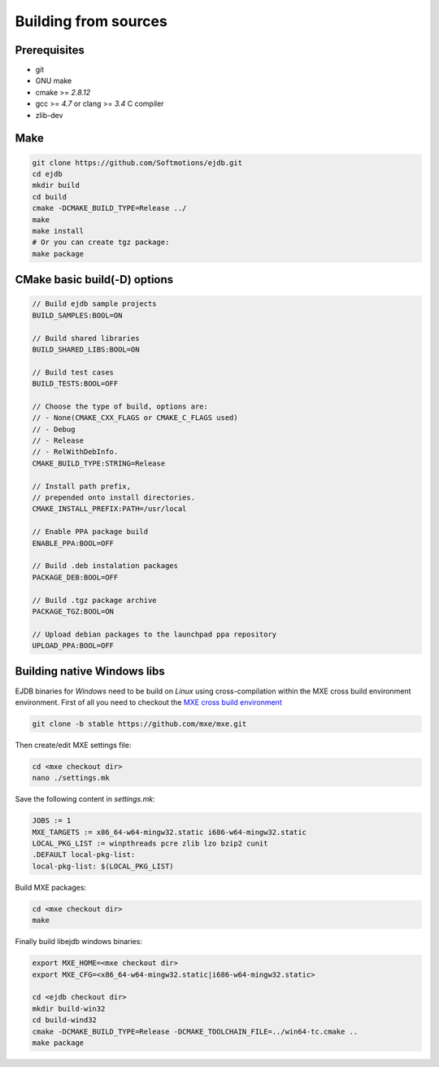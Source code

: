 .. _building:

Building from sources
=====================

Prerequisites
-------------

* git
* GNU make
* cmake >= `2.8.12`
* gcc >= `4.7` or clang >= `3.4` C compiler
* zlib-dev


Make
----

.. code-block:: sh

    git clone https://github.com/Softmotions/ejdb.git
    cd ejdb
    mkdir build
    cd build
    cmake -DCMAKE_BUILD_TYPE=Release ../
    make
    make install
    # Or you can create tgz package:
    make package


CMake basic build(-D) options
-----------------------------

.. code-block:: sh

    // Build ejdb sample projects
    BUILD_SAMPLES:BOOL=ON

    // Build shared libraries
    BUILD_SHARED_LIBS:BOOL=ON

    // Build test cases
    BUILD_TESTS:BOOL=OFF

    // Choose the type of build, options are:
    // - None(CMAKE_CXX_FLAGS or CMAKE_C_FLAGS used)
    // - Debug
    // - Release
    // - RelWithDebInfo.
    CMAKE_BUILD_TYPE:STRING=Release

    // Install path prefix,
    // prepended onto install directories.
    CMAKE_INSTALL_PREFIX:PATH=/usr/local

    // Enable PPA package build
    ENABLE_PPA:BOOL=OFF

    // Build .deb instalation packages
    PACKAGE_DEB:BOOL=OFF

    // Build .tgz package archive
    PACKAGE_TGZ:BOOL=ON

    // Upload debian packages to the launchpad ppa repository
    UPLOAD_PPA:BOOL=OFF


.. _building_windows:

Building native Windows libs
----------------------------

EJDB binaries for `Windows` need to be build on `Linux`
using cross-compilation within the MXE cross build environment environment.
First of all you need to checkout the `MXE cross build environment <http://mxe.cc>`_

.. code-block:: sh

    git clone -b stable https://github.com/mxe/mxe.git

Then create/edit MXE settings file:

.. code-block:: sh

    cd <mxe checkout dir>
    nano ./settings.mk


Save the following content in  `settings.mk`:

.. code-block:: sh

    JOBS := 1
    MXE_TARGETS := x86_64-w64-mingw32.static i686-w64-mingw32.static
    LOCAL_PKG_LIST := winpthreads pcre zlib lzo bzip2 cunit
    .DEFAULT local-pkg-list:
    local-pkg-list: $(LOCAL_PKG_LIST)

Build MXE packages:

.. code-block:: sh

     cd <mxe checkout dir>
     make


Finally build libejdb windows binaries:

.. code-block:: sh

    export MXE_HOME=<mxe checkout dir>
    export MXE_CFG=<x86_64-w64-mingw32.static|i686-w64-mingw32.static>

    cd <ejdb checkout dir>
    mkdir build-win32
    cd build-wind32
    cmake -DCMAKE_BUILD_TYPE=Release -DCMAKE_TOOLCHAIN_FILE=../win64-tc.cmake ..
    make package